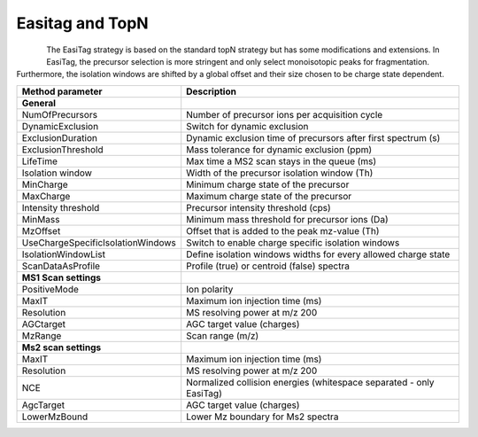 Easitag and TopN
=================

.. figure:: figures/image031.png
    :width: 250px
    :align: left    
    
The EasiTag strategy is based on the standard topN strategy but has some modifications and extensions. 
In EasiTag, the precursor selection is more stringent and only select monoisotopic peaks for fragmentation. 
Furthermore, the isolation windows are shifted by a global offset and their size chosen to be charge state dependent. 

+-----------------------------------+---------------------------------------------------------------------+
| Method parameter                  | Description                                                         |
+===================================+=====================================================================+
| **General**                       |                                                                     |
+-----------------------------------+---------------------------------------------------------------------+
| NumOfPrecursors                   | Number of precursor ions per acquisition cycle                      |
+-----------------------------------+---------------------------------------------------------------------+
| DynamicExclusion                  | Switch for dynamic exclusion                                        |
+-----------------------------------+---------------------------------------------------------------------+
| ExclusionDuration                 | Dynamic exclusion time of precursors after first spectrum (s)       |
+-----------------------------------+---------------------------------------------------------------------+
| ExclusionThreshold                | Mass tolerance for dynamic exclusion (ppm)                          |
+-----------------------------------+---------------------------------------------------------------------+
| LifeTime                          | Max time a MS2 scan stays in the queue (ms)                         |
+-----------------------------------+---------------------------------------------------------------------+
| Isolation window                  | Width of the precursor isolation window (Th)                        |
+-----------------------------------+---------------------------------------------------------------------+
| MinCharge                         | Minimum charge state of the precursor                               |
+-----------------------------------+---------------------------------------------------------------------+
| MaxCharge                         | Maximum charge state of the precursor                               |
+-----------------------------------+---------------------------------------------------------------------+
| Intensity threshold               | Precursor intensity threshold (cps)                                 |
+-----------------------------------+---------------------------------------------------------------------+
| MinMass                           | Minimum mass threshold for precursor ions (Da)                      |
+-----------------------------------+---------------------------------------------------------------------+
| MzOffset                          | Offset that is added to the peak mz-value (Th)                      |
+-----------------------------------+---------------------------------------------------------------------+
| UseChargeSpecificIsolationWindows | Switch to enable charge specific isolation windows                  |
+-----------------------------------+---------------------------------------------------------------------+
| IsolationWindowList               | Define isolation windows widths for every allowed charge state      |
+-----------------------------------+---------------------------------------------------------------------+
| ScanDataAsProfile                 | Profile (true) or centroid (false) spectra                          |
+-----------------------------------+---------------------------------------------------------------------+
| **MS1 Scan settings**             |                                                                     |
+-----------------------------------+---------------------------------------------------------------------+
| PositiveMode                      | Ion polarity                                                        |
+-----------------------------------+---------------------------------------------------------------------+
| MaxIT                             | Maximum ion injection time (ms)                                     |
+-----------------------------------+---------------------------------------------------------------------+
| Resolution                        | MS resolving power at m/z 200                                       |
+-----------------------------------+---------------------------------------------------------------------+
| AGCtarget                         | AGC target value (charges)                                          |
+-----------------------------------+---------------------------------------------------------------------+
| MzRange                           | Scan range (m/z)                                                    |
+-----------------------------------+---------------------------------------------------------------------+
| **Ms2 scan settings**             |                                                                     |
+-----------------------------------+---------------------------------------------------------------------+
| MaxIT                             | Maximum ion injection time (ms)                                     |
+-----------------------------------+---------------------------------------------------------------------+
| Resolution                        | MS resolving power at m/z 200                                       |
+-----------------------------------+---------------------------------------------------------------------+
| NCE                               | Normalized collision energies (whitespace separated - only EasiTag) |
+-----------------------------------+---------------------------------------------------------------------+
| AgcTarget                         | AGC target value (charges)                                          |
+-----------------------------------+---------------------------------------------------------------------+
| LowerMzBound                      | Lower Mz boundary for Ms2 spectra                                   |
+-----------------------------------+---------------------------------------------------------------------+

